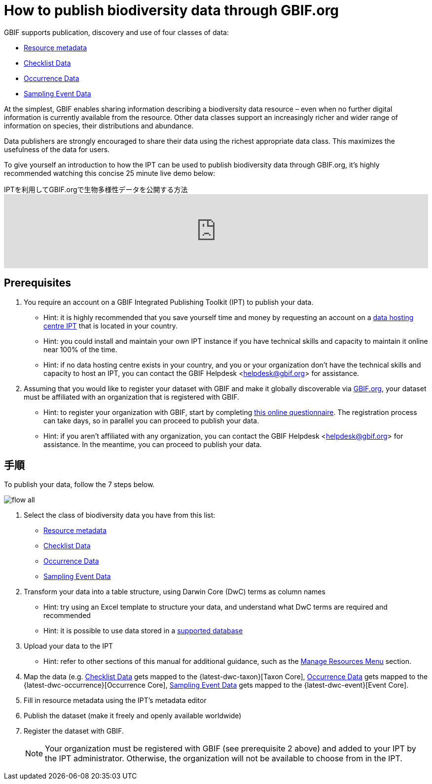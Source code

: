 = How to publish biodiversity data through GBIF.org

GBIF supports publication, discovery and use of four classes of data:

* xref:resource-metadata.adoc[Resource metadata]
* xref:checklist-data.adoc[Checklist Data]
* xref:occurrence-data.adoc[Occurrence Data]
* xref:sampling-event-data.adoc[Sampling Event Data]

At the simplest, GBIF enables sharing information describing a biodiversity data resource – even when no further digital information is currently available from the resource. Other data classes support an increasingly richer and wider range of information on species, their distributions and abundance.

Data publishers are strongly encouraged to share their data using the richest appropriate data class. This maximizes the usefulness of the data for users.

To give yourself an introduction to how the IPT can be used to publish biodiversity data through GBIF.org, it's highly recommended watching this concise 25 minute live demo below:

[.responsive-video]
.IPTを利用してGBIF.orgで生物多様性データを公開する方法
video::eDH9IoTrMVE[youtube, width=100%]

== Prerequisites

. You require an account on a GBIF Integrated Publishing Toolkit (IPT) to publish your data.
** Hint: it is highly recommended that you save yourself time and money by requesting an account on a xref:data-hosting-centres.adoc[data hosting centre IPT] that is located in your country.
** Hint: you could install and maintain your own IPT instance if you have technical skills and capacity to maintain it online near 100% of the time.
** Hint: if no data hosting centre exists in your country, and you or your organization don't have the technical skills and capacity to host an IPT, you can contact the GBIF Helpdesk <helpdesk@gbif.org> for assistance.
. Assuming that you would like to register your dataset with GBIF and make it globally discoverable via https://www.gbif.org[GBIF.org], your dataset must be affiliated with an organization that is registered with GBIF.
** Hint: to register your organization with GBIF, start by completing https://www.gbif.org/become-a-publisher[this online questionnaire]. The registration process can take days, so in parallel you can proceed to publish your data.
** Hint: if you aren't affiliated with any organization, you can contact the GBIF Helpdesk <helpdesk@gbif.org> for assistance. In the meantime, you can proceed to publish your data.

== 手順

To publish your data, follow the 7 steps below.

image::ipt2/flow-all.png[]

. Select the class of biodiversity data you have from this list:
** xref:resource-metadata.adoc[Resource metadata]
** xref:checklist-data.adoc[Checklist Data]
** xref:occurrence-data.adoc[Occurrence Data]
** xref:sampling-event-data.adoc[Sampling Event Data]
. Transform your data into a table structure, using Darwin Core (DwC) terms as column names
** Hint: try using an Excel template to structure your data, and understand what DwC terms are required and recommended
** Hint: it is possible to use data stored in a xref:database-connection.adoc[supported database]
. Upload your data to the IPT
** Hint: refer to other sections of this manual for additional guidance, such as the xref:manage-resources.adoc[Manage Resources Menu] section.
. Map the data (e.g. xref:checklist-data.adoc[Checklist Data] gets mapped to the {latest-dwc-taxon}[Taxon Core], xref:occurrence-data.adoc[Occurrence Data] gets mapped to the {latest-dwc-occurrence}[Occurrence Core], xref:sampling-event-data.adoc[Sampling Event Data] gets mapped to the {latest-dwc-event}[Event Core].
. Fill in resource metadata using the IPT's metadata editor
. Publish the dataset (make it freely and openly available worldwide)
. Register the dataset with GBIF.
+
NOTE: Your organization must be registered with GBIF (see prerequisite 2 above) and added to your IPT by the IPT administrator. Otherwise, the organization will not be available to choose from in the IPT.
